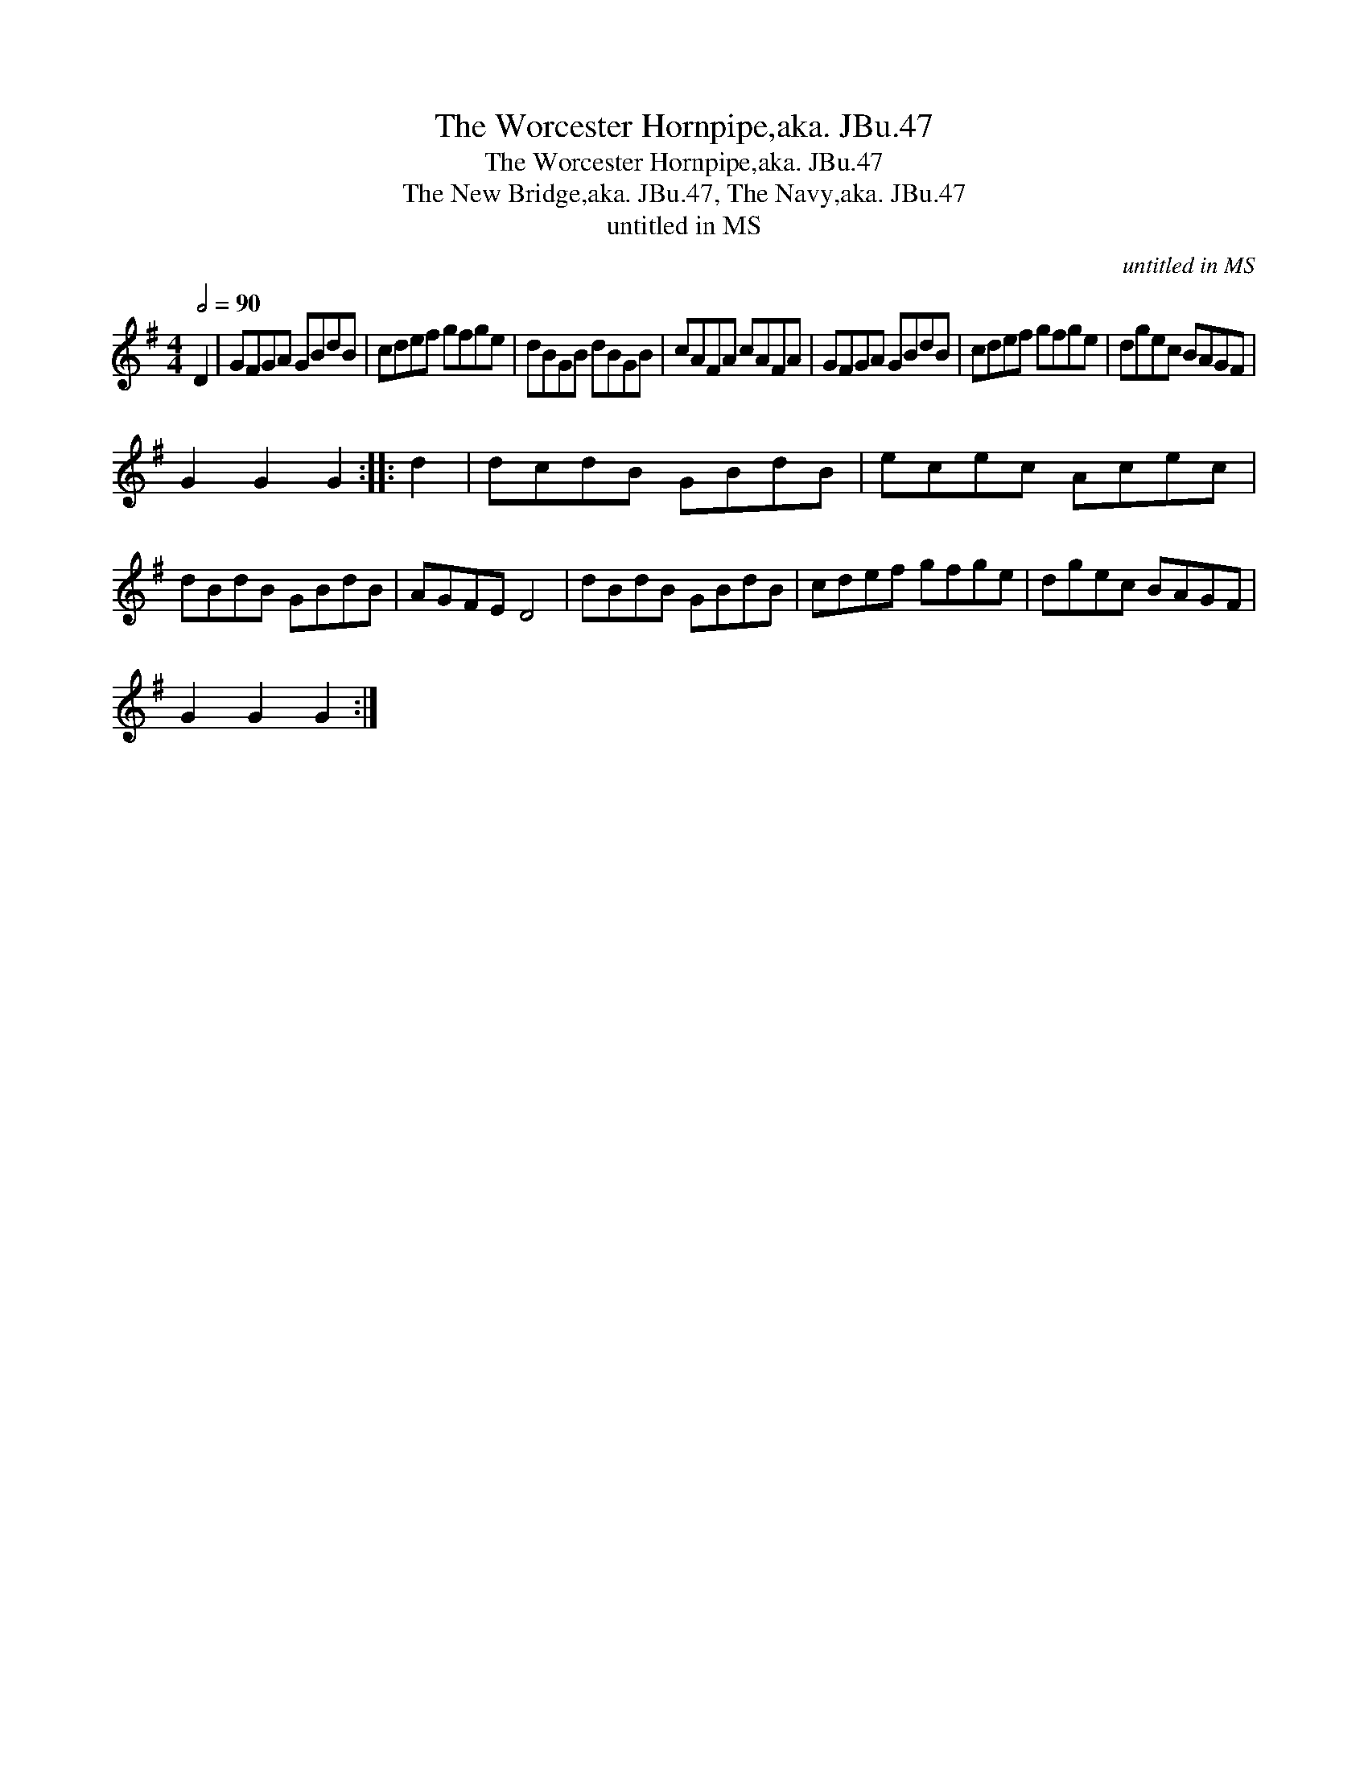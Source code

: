 X:1
T:Worcester Hornpipe,aka. JBu.47, The
T:Worcester Hornpipe,aka. JBu.47, The
T:New Bridge,aka. JBu.47, The Navy,aka. JBu.47, The
T:untitled in MS
C:untitled in MS
L:1/8
Q:1/2=90
M:4/4
K:G
V:1 treble 
V:1
 D2 | GFGA GBdB | cdef gfge | dBGB dBGB | cAFA cAFA | GFGA GBdB | cdef gfge | dgec BAGF | %8
 G2 G2 G2 :: d2 | dcdB GBdB | ecec Acec | dBdB GBdB | AGFE D4 | dBdB GBdB | cdef gfge | dgec BAGF | %17
 G2 G2 G2 :| %18


